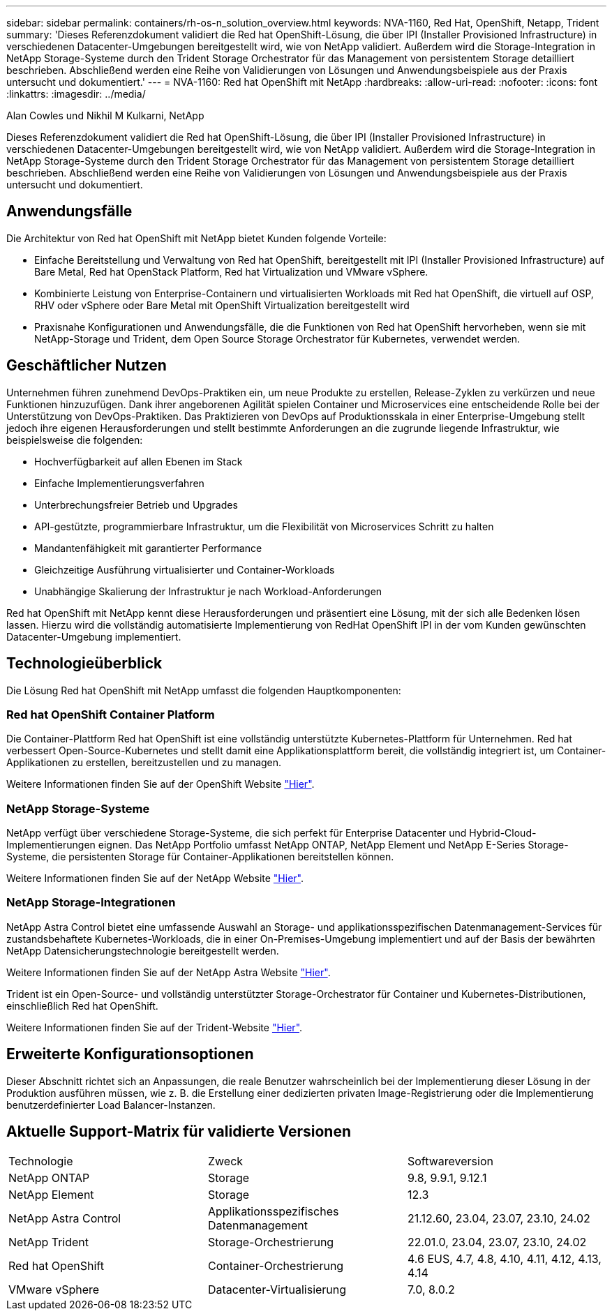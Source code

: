 ---
sidebar: sidebar 
permalink: containers/rh-os-n_solution_overview.html 
keywords: NVA-1160, Red Hat, OpenShift, Netapp, Trident 
summary: 'Dieses Referenzdokument validiert die Red hat OpenShift-Lösung, die über IPI (Installer Provisioned Infrastructure) in verschiedenen Datacenter-Umgebungen bereitgestellt wird, wie von NetApp validiert. Außerdem wird die Storage-Integration in NetApp Storage-Systeme durch den Trident Storage Orchestrator für das Management von persistentem Storage detailliert beschrieben. Abschließend werden eine Reihe von Validierungen von Lösungen und Anwendungsbeispiele aus der Praxis untersucht und dokumentiert.' 
---
= NVA-1160: Red hat OpenShift mit NetApp
:hardbreaks:
:allow-uri-read: 
:nofooter: 
:icons: font
:linkattrs: 
:imagesdir: ../media/


Alan Cowles und Nikhil M Kulkarni, NetApp

[role="lead"]
Dieses Referenzdokument validiert die Red hat OpenShift-Lösung, die über IPI (Installer Provisioned Infrastructure) in verschiedenen Datacenter-Umgebungen bereitgestellt wird, wie von NetApp validiert. Außerdem wird die Storage-Integration in NetApp Storage-Systeme durch den Trident Storage Orchestrator für das Management von persistentem Storage detailliert beschrieben. Abschließend werden eine Reihe von Validierungen von Lösungen und Anwendungsbeispiele aus der Praxis untersucht und dokumentiert.



== Anwendungsfälle

Die Architektur von Red hat OpenShift mit NetApp bietet Kunden folgende Vorteile:

* Einfache Bereitstellung und Verwaltung von Red hat OpenShift, bereitgestellt mit IPI (Installer Provisioned Infrastructure) auf Bare Metal, Red hat OpenStack Platform, Red hat Virtualization und VMware vSphere.
* Kombinierte Leistung von Enterprise-Containern und virtualisierten Workloads mit Red hat OpenShift, die virtuell auf OSP, RHV oder vSphere oder Bare Metal mit OpenShift Virtualization bereitgestellt wird
* Praxisnahe Konfigurationen und Anwendungsfälle, die die Funktionen von Red hat OpenShift hervorheben, wenn sie mit NetApp-Storage und Trident, dem Open Source Storage Orchestrator für Kubernetes, verwendet werden.




== Geschäftlicher Nutzen

Unternehmen führen zunehmend DevOps-Praktiken ein, um neue Produkte zu erstellen, Release-Zyklen zu verkürzen und neue Funktionen hinzuzufügen. Dank ihrer angeborenen Agilität spielen Container und Microservices eine entscheidende Rolle bei der Unterstützung von DevOps-Praktiken. Das Praktizieren von DevOps auf Produktionsskala in einer Enterprise-Umgebung stellt jedoch ihre eigenen Herausforderungen und stellt bestimmte Anforderungen an die zugrunde liegende Infrastruktur, wie beispielsweise die folgenden:

* Hochverfügbarkeit auf allen Ebenen im Stack
* Einfache Implementierungsverfahren
* Unterbrechungsfreier Betrieb und Upgrades
* API-gestützte, programmierbare Infrastruktur, um die Flexibilität von Microservices Schritt zu halten
* Mandantenfähigkeit mit garantierter Performance
* Gleichzeitige Ausführung virtualisierter und Container-Workloads
* Unabhängige Skalierung der Infrastruktur je nach Workload-Anforderungen


Red hat OpenShift mit NetApp kennt diese Herausforderungen und präsentiert eine Lösung, mit der sich alle Bedenken lösen lassen. Hierzu wird die vollständig automatisierte Implementierung von RedHat OpenShift IPI in der vom Kunden gewünschten Datacenter-Umgebung implementiert.



== Technologieüberblick

Die Lösung Red hat OpenShift mit NetApp umfasst die folgenden Hauptkomponenten:



=== Red hat OpenShift Container Platform

Die Container-Plattform Red hat OpenShift ist eine vollständig unterstützte Kubernetes-Plattform für Unternehmen. Red hat verbessert Open-Source-Kubernetes und stellt damit eine Applikationsplattform bereit, die vollständig integriert ist, um Container-Applikationen zu erstellen, bereitzustellen und zu managen.

Weitere Informationen finden Sie auf der OpenShift Website https://www.openshift.com["Hier"].



=== NetApp Storage-Systeme

NetApp verfügt über verschiedene Storage-Systeme, die sich perfekt für Enterprise Datacenter und Hybrid-Cloud-Implementierungen eignen. Das NetApp Portfolio umfasst NetApp ONTAP, NetApp Element und NetApp E-Series Storage-Systeme, die persistenten Storage für Container-Applikationen bereitstellen können.

Weitere Informationen finden Sie auf der NetApp Website https://www.netapp.com["Hier"].



=== NetApp Storage-Integrationen

NetApp Astra Control bietet eine umfassende Auswahl an Storage- und applikationsspezifischen Datenmanagement-Services für zustandsbehaftete Kubernetes-Workloads, die in einer On-Premises-Umgebung implementiert und auf der Basis der bewährten NetApp Datensicherungstechnologie bereitgestellt werden.

Weitere Informationen finden Sie auf der NetApp Astra Website https://docs.netapp.com/us-en/astra-family/["Hier"].

Trident ist ein Open-Source- und vollständig unterstützter Storage-Orchestrator für Container und Kubernetes-Distributionen, einschließlich Red hat OpenShift.

Weitere Informationen finden Sie auf der Trident-Website https://docs.netapp.com/us-en/trident/index.html["Hier"].



== Erweiterte Konfigurationsoptionen

Dieser Abschnitt richtet sich an Anpassungen, die reale Benutzer wahrscheinlich bei der Implementierung dieser Lösung in der Produktion ausführen müssen, wie z. B. die Erstellung einer dedizierten privaten Image-Registrierung oder die Implementierung benutzerdefinierter Load Balancer-Instanzen.



== Aktuelle Support-Matrix für validierte Versionen

|===


| Technologie | Zweck | Softwareversion 


| NetApp ONTAP | Storage | 9.8, 9.9.1, 9.12.1 


| NetApp Element | Storage | 12.3 


| NetApp Astra Control | Applikationsspezifisches Datenmanagement | 21.12.60, 23.04, 23.07, 23.10, 24.02 


| NetApp Trident | Storage-Orchestrierung | 22.01.0, 23.04, 23.07, 23.10, 24.02 


| Red hat OpenShift | Container-Orchestrierung | 4.6 EUS, 4.7, 4.8, 4.10, 4.11, 4.12, 4.13, 4.14 


| VMware vSphere | Datacenter-Virtualisierung | 7.0, 8.0.2 
|===